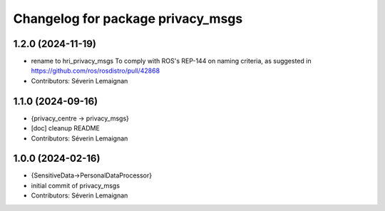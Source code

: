 ^^^^^^^^^^^^^^^^^^^^^^^^^^^^^^^^^^
Changelog for package privacy_msgs
^^^^^^^^^^^^^^^^^^^^^^^^^^^^^^^^^^

1.2.0 (2024-11-19)
------------------
* rename to hri_privacy_msgs
  To comply with ROS's REP-144 on naming criteria, as suggested in https://github.com/ros/rosdistro/pull/42868
* Contributors: Séverin Lemaignan

1.1.0 (2024-09-16)
------------------
* {privacy_centre -> privacy_msgs}
* [doc] cleanup README
* Contributors: Séverin Lemaignan

1.0.0 (2024-02-16)
------------------
* {SensitiveData->PersonalDataProcessor}
* initial commit of privacy_msgs
* Contributors: Séverin Lemaignan
